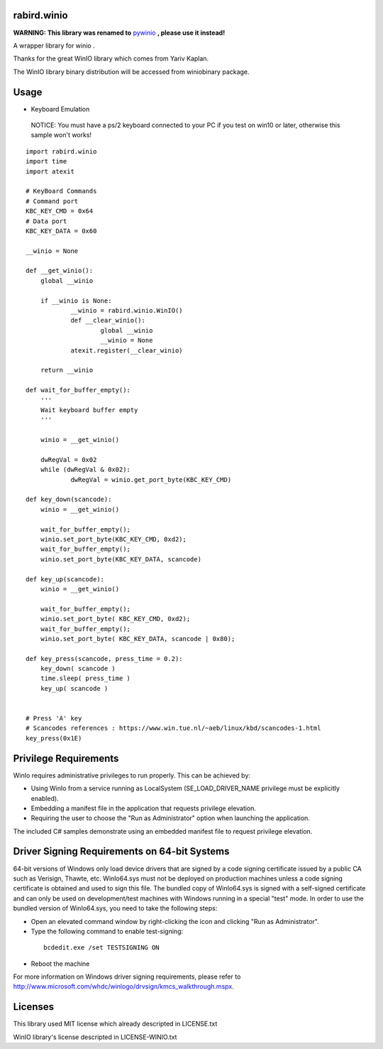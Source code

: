 rabird.winio
========================

**WARNING: This library was renamed to** `pywinio <https://github.com/starofrainnight/pywinio>`_ **, please use it instead!**

A wrapper library for winio .

Thanks for the great WinIO library which comes from Yariv Kaplan.

The WinIO library binary distribution will be accessed from winiobinary package.

Usage
========================

* Keyboard Emulation

 NOTICE: You must have a ps/2 keyboard connected to your PC if you test on win10 or later, otherwise this sample won't works!

::

    import rabird.winio
    import time
    import atexit

    # KeyBoard Commands
    # Command port
    KBC_KEY_CMD	= 0x64
    # Data port
    KBC_KEY_DATA = 0x60

    __winio = None

    def __get_winio():
    	global __winio

    	if __winio is None:
    		__winio = rabird.winio.WinIO()
    		def __clear_winio():
    			global __winio
    			__winio = None
    		atexit.register(__clear_winio)

    	return __winio

    def wait_for_buffer_empty():
    	'''
    	Wait keyboard buffer empty
    	'''

    	winio = __get_winio()

    	dwRegVal = 0x02
    	while (dwRegVal & 0x02):
    		dwRegVal = winio.get_port_byte(KBC_KEY_CMD)

    def key_down(scancode):
    	winio = __get_winio()

    	wait_for_buffer_empty();
    	winio.set_port_byte(KBC_KEY_CMD, 0xd2);
    	wait_for_buffer_empty();
    	winio.set_port_byte(KBC_KEY_DATA, scancode)

    def key_up(scancode):
    	winio = __get_winio()

    	wait_for_buffer_empty();
    	winio.set_port_byte( KBC_KEY_CMD, 0xd2);
    	wait_for_buffer_empty();
    	winio.set_port_byte( KBC_KEY_DATA, scancode | 0x80);

    def key_press(scancode, press_time = 0.2):
    	key_down( scancode )
    	time.sleep( press_time )
    	key_up( scancode )


    # Press 'A' key
    # Scancodes references : https://www.win.tue.nl/~aeb/linux/kbd/scancodes-1.html
    key_press(0x1E)


Privilege Requirements
========================

WinIo requires administrative privileges to run properly. This can be achieved by:

* Using WinIo from a service running as LocalSystem (SE_LOAD_DRIVER_NAME privilege must be explicitly enabled).
* Embedding a manifest file in the application that requests privilege elevation.
* Requiring the user to choose the "Run as Administrator" option when launching the application.

The included C# samples demonstrate using an embedded manifest file to request privilege elevation.

Driver Signing Requirements on 64-bit Systems
=================================================

64-bit versions of Windows only load device drivers that are signed by a code signing certificate issued by a public CA such as Verisign, Thawte, etc. WinIo64.sys must not be deployed on production machines unless a code signing certificate is obtained and used to sign this file. The bundled copy of WinIo64.sys is signed with a self-signed certificate and can only be used on development/test machines with Windows running in a special "test" mode. In order to use the bundled version of WinIo64.sys, you need to take the following steps:

* Open an elevated command window by right-clicking the icon and clicking "Run as Administrator".
* Type the following command to enable test-signing:

 ::

  bcdedit.exe /set TESTSIGNING ON

* Reboot the machine

For more information on Windows driver signing requirements, please refer to http://www.microsoft.com/whdc/winlogo/drvsign/kmcs_walkthrough.mspx.

Licenses
===============

This library used MIT license which already descripted in LICENSE.txt

WinIO library's license descripted in LICENSE-WINIO.txt
